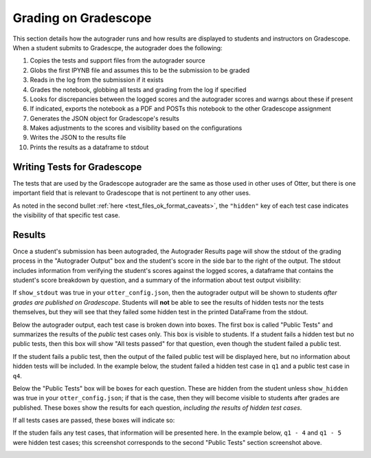 .. role:: inline-html(raw)
    :format: html


.. _workflow_executing_submissions_gradescope:

Grading on Gradescope
=====================

This section details how the autograder runs and how results are displayed to students and 
instructors on Gradescope. When a student submits to Gradescpe, the autograder does the following:

#. Copies the tests and support files from the autograder source
#. Globs the first IPYNB file and assumes this to be the submission to be graded
#. Reads in the log from the submission if it exists
#. Grades the notebook, globbing all tests and grading from the log if specified
#. Looks for discrepancies between the logged scores and the autograder scores and warngs about 
   these if present
#. If indicated, exports the notebook as a PDF and POSTs this notebook to the other Gradescope 
   assignment
#. Generates the JSON object for Gradescope's results
#. Makes adjustments to the scores and visibility based on the configurations
#. Writes the JSON to the results file
#. Prints the results as a dataframe to stdout


Writing Tests for Gradescope
----------------------------

The tests that are used by the Gradescope autograder are the same as those used in other uses of 
Otter, but there is one important field that is relevant to Gradescope that is not pertinent to any 
other uses.

As noted in the second bullet :ref:`here <test_files_ok_format_caveats>`, the ``"hidden"`` 
key of each test case indicates the visibility of that specific test case.


Results
-------

Once a student's submission has been autograded, the Autograder Results page will show the stdout of 
the grading process in the "Autograder Output" box and the student's score in the side bar to the 
right of the output. The stdout includes information from verifying the student's scores against the 
logged scores, a dataframe that contains the student's score breakdown by question, and a summary of 
the information about test output visibility:


.. image:: images/gradescope_autograder_output.png
    :target: images/gradescope_autograder_output.png
    :alt: 

If ``show_stdout`` was true in your ``otter_config.json``, then the autograder 
output will be shown to students *after grades are published on Gradescope*. Students 
will **not** be able to see the results of hidden tests nor the tests themselves, but they will see 
that they failed some hidden test in the printed DataFrame from the stdout.

Below the autograder output, each test case is broken down into boxes. The first box is called
"Public Tests" and summarizes the results of the *public* test cases only. This box is visible to 
students. If a student fails a hidden test but no public tests, then this box will show "All tests
passed" for that question, even though the student failed a public test.

.. image:: images/gradescope_public_passed.png
    :target: images/gradescope_public_passed.png
    :alt: 

If the student fails a public test, then the output of the failed public test will be displayed here,
but no information about hidden tests will be included. In the example below, the student failed a
hidden test case in ``q1`` and a public test case in ``q4``.

.. image:: images/gradescope_public_failed.png
    :target: images/gradescope_public_failed.png
    :alt: 

Below the "Public Tests" box will be boxes for each question. These are hidden from the student
unless ``show_hidden`` was true in your ``otter_config.json``; if that is the case, then they will
become visible to students after grades are published. These boxes show the results for each question,
*including the results of hidden test cases*.

If all tests cases are passed, these boxes will indicate so:

.. image:: images/gradescope_questions_passed.png
    :target: images/gradescope_questions_passed.png
    :alt: 

If the studen fails any test cases, that information will be presented here. In the example below,
``q1 - 4`` and ``q1 - 5`` were hidden test cases; this screenshot corresponds to the second "Public
Tests" section screenshot above.

.. image:: images/gradescope_question_failed.png
    :target: images/gradescope_question_failed.png
    :alt: 
